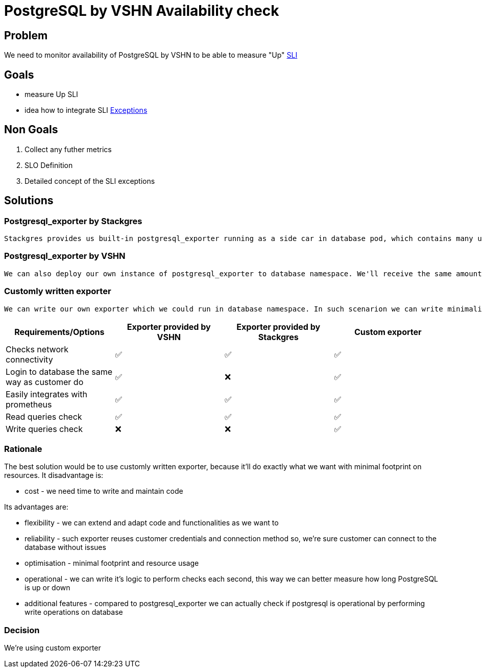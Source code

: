 = PostgreSQL by VSHN Availability check

== Problem

We need to monitor availability of PostgreSQL by VSHN to be able to measure "Up" https://products.docs.vshn.ch/products/appcat/postgresql.html#_service_level_indicator_sli[SLI]

== Goals

* measure Up SLI
* idea how to integrate SLI https://products.docs.vshn.ch/products/service_levels.html#_exceptions_to_availability_guarantee[Exceptions]

== Non Goals

1. Collect any futher metrics
2. SLO Definition
3. Detailed concept of the SLI exceptions

== Solutions

=== Postgresql_exporter by Stackgres
    
    Stackgres provides us built-in postgresql_exporter running as a side car in database pod, which contains many useful metrics, but one especially usefull from availability monitoring perspective - pg_up. Pg_up is a metric created when all preconfigured checks SQL queries are properly executed and no one returned an error. Such metric could generate false positives in situation when one of the queries will be dropped by PostgreSQL. This exporter also connects locally, which makes such solution unreliable for us, because our customers connects in different way, connection has to pass through pg bouncer, it has to reuse user credentials and shouldn't generate false positives if one of two pods crash. It doesn't check for WRITE operations, only read operations.

=== Postgresql_exporter by VSHN

    We can also deploy our own instance of postgresql_exporter to database namespace. We'll receive the same amount of metrics, we'll also be able to measure uptime using pg_up metric, but in this solution we can configure exporter to use the same route, user, password and database as our customers use. It doesn't check for WRITE operations, only read operations.

===  Customly written exporter

    We can write our own exporter which we could run in database namespace. In such scenarion we can write minimalistic exporter that checks connectivity reusing customer connection string, can execute WRITE queries and it'll return for example pg_up metric if connectivity and filesystem are both ok. Such small exporter can be then reused for other services to do the same job for us. 

[cols="1,1,1,1"]
|===
|Requirements/Options |Exporter provided by VSHN |Exporter provided by Stackgres |Custom exporter

|Checks network connectivity |✅  |✅ |✅

|Login to database the same way as customer do |✅ |❌ |✅

|Easily integrates with prometheus |✅ |✅ |✅

|Read queries check |✅ |✅ |✅

|Write queries check |❌ |❌ |✅

|===

=== Rationale

The best solution would be to use customly written exporter, because it'll do exactly what we want with minimal footprint on resources. It disadvantage is:

* cost - we need time to write and maintain code

Its advantages are:

* flexibility - we can extend and adapt code and functionalities as we want to
* reliability - such exporter reuses customer credentials and connection method so, we're sure customer can connect to the database without issues
* optimisation - minimal footprint and resource usage
* operational - we can write it's logic to perform checks each second, this way we can better measure how long PostgreSQL is up or down
* additional features - compared to postgresql_exporter we can actually check if postgresql is operational by performing write operations on database

=== Decision

We're using custom exporter

